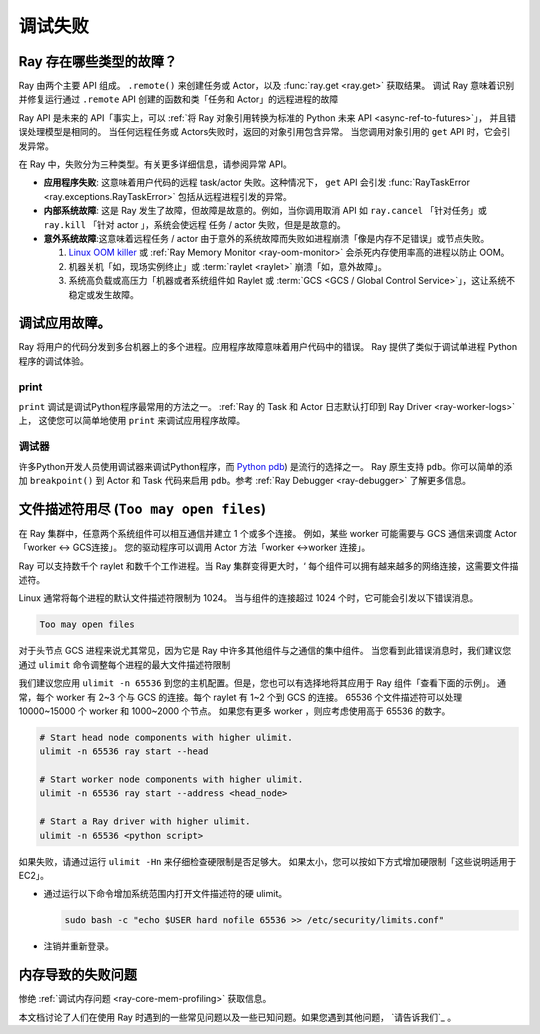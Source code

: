 .. _observability-debug-failures:

调试失败
==================

Ray 存在哪些类型的故障？
-----------------------------------

Ray 由两个主要 API 组成。 ``.remote()`` 来创建任务或 Actor，以及 :func:`ray.get <ray.get>` 获取结果。
调试 Ray 意味着识别并修复运行通过 ``.remote`` API 创建的函数和类「任务和 Actor」的远程进程的故障

Ray API 是未来的 API「事实上，可以 :ref:`将 Ray 对象引用转换为标准的 Python 未来 API <async-ref-to-futures>`」，
并且错误处理模型是相同的。 当任何远程任务或 Actors失败时，返回的对象引用包含异常。
当您调用对象引用的 ``get`` API 时，它会引发异常。

.. testcode::

  import ray
  @ray.remote
  def f():
      raise ValueError("it's an application error")

  # Raises a ValueError.
  try:
    ray.get(f.remote())
  except ValueError as e:
    print(e)

.. testoutput::

  ...
  ValueError: it's an application error

在 Ray 中，失败分为三种类型。有关更多详细信息，请参阅异常 API。

- **应用程序失败**: 这意味着用户代码的远程 task/actor 失败。这种情况下， ``get`` API 会引发 :func:`RayTaskError <ray.exceptions.RayTaskError>` 包括从远程进程引发的异常。
- **内部系统故障**: 这是 Ray 发生了故障，但故障是故意的。例如，当你调用取消 API 如 ``ray.cancel`` 「针对任务」或 ``ray.kill`` 「针对 actor 」，系统会使远程 任务 / actor 失败，但是是故意的。
- **意外系统故障**:这意味着远程任务 / actor 由于意外的系统故障而失败如进程崩溃「像是内存不足错误」或节点失败。

  1. `Linux OOM killer <https://www.kernel.org/doc/gorman/html/understand/understand016.html>`_ 或 :ref:`Ray Memory Monitor <ray-oom-monitor>` 会杀死内存使用率高的进程以防止 OOM。
  2. 机器关机「如，现场实例终止」或 :term:`raylet <raylet>` 崩溃「如，意外故障」。
  3. 系统高负载或高压力「机器或者系统组件如 Raylet 或 :term:`GCS <GCS / Global Control Service>`」，这让系统不稳定或发生故障。

调试应用故障。
------------------------------

Ray 将用户的代码分发到多台机器上的多个进程。应用程序故障意味着用户代码中的错误。
Ray 提供了类似于调试单进程 Python 程序的调试体验。

print
~~~~~

``print`` 调试是调试Python程序最常用的方法之一。
:ref:`Ray 的 Task 和 Actor 日志默认打印到 Ray Driver <ray-worker-logs>` 上，
这使您可以简单地使用 ``print`` 来调试应用程序故障。

调试器
~~~~~~~~

许多Python开发人员使用调试器来调试Python程序，而 `Python pdb <https://docs.python.org/3/library/pdb.html>`_) 是流行的选择之一。
Ray 原生支持 ``pdb``。你可以简单的添加 ``breakpoint()`` 到 Actor 和 Task 代码来启用 ``pdb``。参考 :ref:`Ray Debugger <ray-debugger>` 了解更多信息。


文件描述符用尽 (``Too may open files``)
--------------------------------------------------------

在 Ray 集群中，任意两个系统组件可以相互通信并建立 1 个或多个连接。
例如，某些 worker 可能需要与 GCS 通信来调度 Actor「worker <-> GCS连接」。
您的驱动程序可以调用 Actor 方法「worker <->worker 连接」。

Ray 可以支持数千个 raylet 和数千个工作进程。当 Ray 集群变得更大时，‘
每个组件可以拥有越来越多的网络连接，这需要文件描述符。

Linux 通常将每个进程的默认文件描述符限制为 1024。
当与组件的连接超过 1024 个时，它可能会引发以下错误消息。

.. code-block:: bash

  Too may open files

对于头节点 GCS 进程来说尤其常见，因为它是 Ray 中许多其他组件与之通信的集中组件。
当您看到此错误消息时，我们建议您通过 ``ulimit`` 命令调整每个进程的最大文件描述符限制

我们建议您应用 ``ulimit -n 65536`` 到您的主机配置。但是，您也可以有选择地将其应用于 Ray 组件「查看下面的示例」。
通常，每个 worker 有 2~3 个与 GCS 的连接。每个 raylet 有 1~2 个到 GCS 的连接。
65536 个文件描述符可以处理 10000~15000 个 worker 和 1000~2000 个节点。
如果您有更多 worker ，则应考虑使用高于 65536 的数字。

.. code-block:: bash

  # Start head node components with higher ulimit.
  ulimit -n 65536 ray start --head

  # Start worker node components with higher ulimit.
  ulimit -n 65536 ray start --address <head_node>

  # Start a Ray driver with higher ulimit.
  ulimit -n 65536 <python script>

如果失败，请通过运行 ``ulimit -Hn`` 来仔细检查硬限制是否足够大。
如果太小，您可以按如下方式增加硬限制「这些说明适用于 EC2」。

* 通过运行以下命令增加系统范围内打开文件描述符的硬 ulimit。

  .. code-block:: bash

    sudo bash -c "echo $USER hard nofile 65536 >> /etc/security/limits.conf"

* 注销并重新登录。


内存导致的失败问题
--------------------------------
惨绝 :ref:`调试内存问题 <ray-core-mem-profiling>` 获取信息。


本文档讨论了人们在使用 Ray 时遇到的一些常见问题以及一些已知问题。如果您遇到其他问题， `请告诉我们`_ 。

.. _`let us know`: https://github.com/ray-project/ray/issues